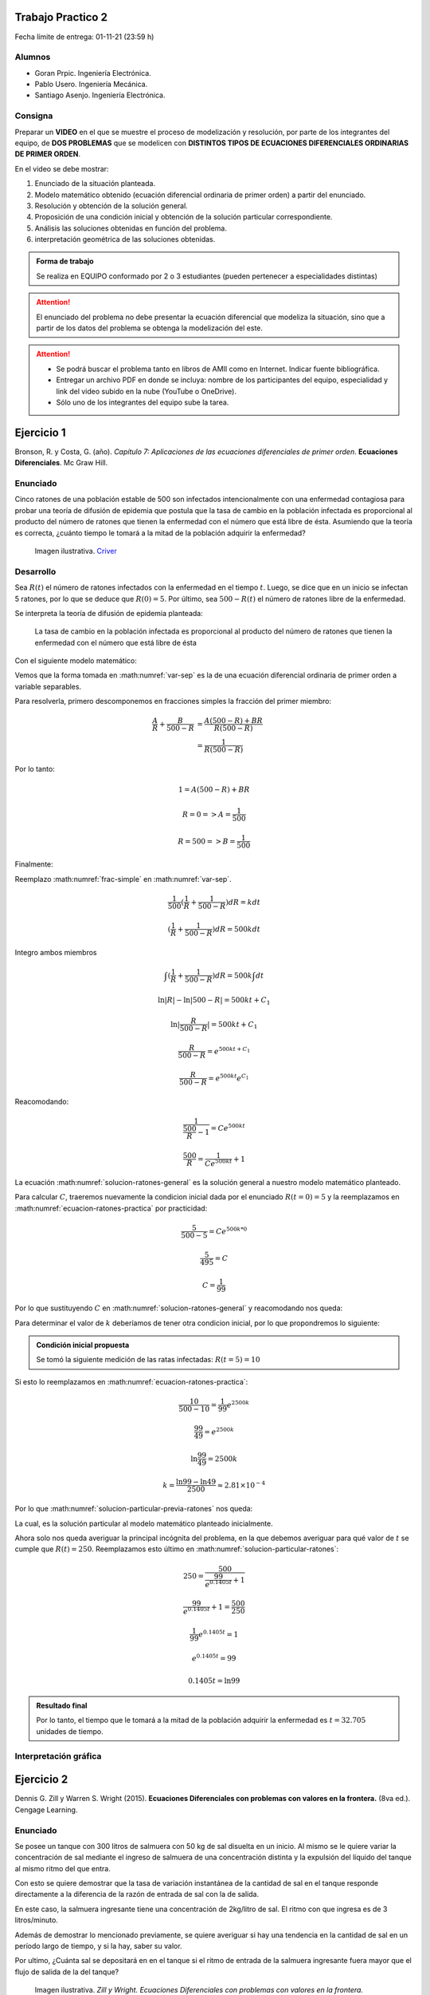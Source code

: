 .. Trabajo Practico 2 documentation master file, created by
   sphinx-quickstart on Fri Oct  8 21:02:57 2021.
   You can adapt this file completely to your liking, but it should at least
   contain the root `toctree` directive.

Trabajo Practico 2
==================

Fecha límite de entrega: 01-11-21 (23:59 h)


Alumnos
-------

- Goran Prpic. Ingeniería Electrónica.
- Pablo Usero. Ingeniería Mecánica.
- Santiago Asenjo. Ingeniería Electrónica.


Consigna
--------

Preparar un **VIDEO** en el que se muestre el proceso de modelización y
resolución, por parte de los integrantes del equipo, de **DOS PROBLEMAS**
que se modelicen con **DISTINTOS TIPOS DE ECUACIONES DIFERENCIALES
ORDINARIAS DE PRIMER ORDEN**.

En el video se debe mostrar:

#. Enunciado de la situación planteada.
#. Modelo matemático obtenido (ecuación diferencial ordinaria de primer
   orden) a partir del enunciado.
#. Resolución y obtención de la solución general.
#. Proposición de una condición inicial y obtención de la solución
   particular correspondiente.
#. Análisis las soluciones obtenidas en función del problema.
#. interpretación geométrica de las soluciones obtenidas.

.. admonition:: Forma de trabajo

   Se realiza en EQUIPO conformado por 2 o 3 estudiantes (pueden pertenecer a
   especialidades distintas)

.. attention::

   El enunciado del problema no debe presentar la ecuación diferencial que
   modeliza la situación, sino que a partir de los datos del problema se
   obtenga la modelización del este.

.. attention::

   - Se podrá buscar el problema tanto en libros de AMII como en Internet.
     Indicar fuente bibliográfica.
   - Entregar un archivo PDF en donde se incluya: nombre de los participantes
     del equipo, especialidad y link del video subido en la nube (YouTube o
     OneDrive).
   - Sólo uno de los integrantes del equipo sube la tarea.


Ejercicio 1
===========

Bronson, R. y Costa, G. (año). *Capítulo 7: Aplicaciones de las ecuaciones
diferenciales de primer orden*. **Ecuaciones Diferenciales**. Mc Graw Hill.

Enunciado
---------

Cinco ratones de una población estable de 500 son infectados intencionalmente
con una enfermedad contagiosa para probar una teoría de difusión de epidemia
que postula que la tasa de cambio en la población infectada es proporcional al
producto del número de ratones que tienen la enfermedad con el número que está
libre de ésta. Asumiendo que la teoría es correcta, ¿cuánto tiempo le tomará a
la mitad de la población adquirir la enfermedad?

.. figure:: _static/lab_rats.webp
   :alt: Ratones

   Imagen ilustrativa. `Criver <https://www.criver.com/eureka/the-early-
   history-of-the-lab-rat>`_


Desarrollo
----------

Sea :math:`R(t)` el número de ratones infectados con la enfermedad en el tiempo
:math:`t`. Luego, se dice que en un inicio se infectan 5 ratones, por lo que se
deduce que :math:`R(0) = 5`. Por último, sea :math:`500 - R(t)` el número de
ratones libre de la enfermedad.

Se interpreta la teoría de difusión de epidemia planteada:

   La tasa de cambio en la población infectada es proporcional al producto del
   número de ratones que tienen la enfermedad con el número que está libre de
   ésta

Con el siguiente modelo matemático:

.. math::
   :label: planteo-ley

   \frac {dR}{dt} = k R (500 - R)

.. math::
   :label: var-sep

   \frac {1}{R (500 - R)} dR = k dt

Vemos que la forma tomada en :math:numref:`var-sep` es la de una ecuación
diferencial ordinaria de primer orden a variable separables.

Para resolverla, primero descomponemos en fracciones simples la fracción
del primer miembro:

.. math::

   \frac {A}{R} + \frac {B}{500 - R} &= \frac {A(500 - R) + B R}{R (500 - R)} \\
                                     &= \frac {1}{R (500 - R)}

Por lo tanto:

.. math::

   1 = A(500 - R) + B R

   R=0 => A = \frac {1}{500}

   R=500 => B = \frac {1}{500}

Finalmente:

.. math::
   :label: frac-simple

   \frac {1}{R (500 - R)} = \frac {1}{500} ( \frac {1}{R} + \frac {1}{500 - R} )

Reemplazo :math:numref:`frac-simple` en :math:numref:`var-sep`.

.. math::

   \frac {1}{500} ( \frac {1}{R} + \frac {1}{500 - R} ) dR = k dt

   ( \frac {1}{R} + \frac {1}{500 - R} ) dR = 500 k dt

Integro ambos miembros

.. math::

   \int ( \frac {1}{R} + \frac {1}{500 - R} ) dR = 500 k \int dt

.. math::

   \ln |R| - \ln |500 - R| = 500kt + C_1

.. math::

   \ln | \frac {R}{500-R} | = 500kt + C_1

.. math::

   \frac {R}{500-R} = e^{500kt + C_1}

.. math::

   \frac {R}{500-R} = e^{500kt} e^{C_1}

.. math::
   :label: ecuacion-ratones-practica

   \frac {R}{500-R} = C e^{500kt}

Reacomodando:

.. math::

   \frac {1}{\frac {500}{R} -1} = C e^{500kt}

.. math::

   \frac {500}{R} = \frac {1}{C e^{500kt}} + 1

.. math::
   :label: solucion-ratones-general

   R_{(t)} = \frac {500}{ \frac {1}{C e^{500kt}} + 1 }

La ecuación :math:numref:`solucion-ratones-general` es la solución general
a nuestro modelo matemático planteado.

Para calcular :math:`C`, traeremos nuevamente la condicion inicial dada
por el enunciado :math:`R(t=0) = 5` y la reemplazamos en
:math:numref:`ecuacion-ratones-practica` por practicidad:

.. math::

   \frac {5}{500-5} = C e^{500 k * 0}

.. math::

   \frac {5}{495} = C

.. math::

   C = \frac {1}{99}

Por lo que sustituyendo :math:`C` en :math:numref:`solucion-ratones-general`
y reacomodando nos queda:

.. math::
   :label: solucion-particular-previa-ratones

   R_{(t)} = \frac {500}{ \frac {99}{e^{500kt}} + 1 }

Para determinar el valor de :math:`k` deberíamos de tener otra condicion
inicial, por lo que propondremos lo siguiente:

.. admonition:: Condición inicial propuesta

  Se tomó la siguiente medición de las ratas infectadas: :math:`R(t=5) = 10`

Si esto lo reemplazamos en :math:numref:`ecuacion-ratones-practica`:

.. math::

   \frac {10}{500-10} = \frac {1}{99} e^{2500k}

.. math::

   \frac {99}{49} = e^{2500k}

.. math::

   \ln \frac {99}{49} = 2500k

.. math::

   k = \frac {\ln 99 - \ln 49}{2500} \approx 2.81 \times 10^{-4}

Por lo que :math:numref:`solucion-particular-previa-ratones` nos queda:

.. math::
   :label: solucion-particular-ratones

   R_{(t)} = \frac {500}{ \frac {99}{e^{0.1405 t}} + 1 }

La cual, es la solución particular al modelo matemático planteado
inicialmente.

Ahora solo nos queda averiguar la principal incógnita del problema, en la que
debemos averiguar para qué valor de :math:`t` se cumple que :math:`R(t)=250`.
Reemplazamos esto último en :math:numref:`solucion-particular-ratones`:

.. math::

   250 = \frac {500}{ \frac {99}{e^{0.1405 t}} + 1 }

.. math::

   \frac {99}{e^{0.1405 t}} + 1 = \frac {500}{250}

.. math::

   \frac {1}{99} e^{0.1405 t} = 1

.. math::

   e^{0.1405 t} = 99

   0.1405 t = \ln 99

.. math::
   :label: solucion-p1

   t = \frac {\ln 99}{0.1405} \approx 32.705

.. admonition:: Resultado final

   Por lo tanto, el tiempo que le tomará a la mitad de la población adquirir la
   enfermedad es :math:`t=32.705` unidades de tiempo.


Interpretación gráfica
----------------------

.. raw:: html
   :file: _static/graph-1.html



Ejercicio 2
===========

Dennis G. Zill y Warren S. Wright (2015). **Ecuaciones Diferenciales con
problemas con valores en la frontera.** (8va ed.). Cengage Learning.


Enunciado
---------

Se posee un tanque con 300 litros de salmuera con 50 kg de sal disuelta en un
inicio. Al mismo se le quiere variar la concentración de sal mediante el
ingreso de salmuera de una concentración distinta y la expulsión del líquido
del tanque al mismo ritmo del que entra.

Con esto se quiere demostrar que la tasa de variación instantánea de la
cantidad de sal en el tanque responde directamente a la diferencia de la razón
de entrada de sal con la de salida.

En este caso, la salmuera ingresante tiene una concentración de 2kg/litro de
sal. El ritmo con que ingresa es de 3 litros/minuto.

Además de demostrar lo mencionado previamente, se quiere averiguar si hay una
tendencia en la cantidad de sal en un período largo de tiempo, y si la hay,
saber su valor.

Por ultimo, ¿Cuánta sal se depositará en en el tanque si el ritmo de entrada
de la salmuera ingresante fuera mayor que el flujo de salida de la del tanque?


.. figure:: _static/tanque.png
   :alt: tanque

   Imagen ilustrativa. `Zill y Wright. Ecuaciones Diferenciales con
   problemas con valores en la frontera.`


Desarrollo
----------

Sea :math:`A_{(t)}` la cantidad de sal, medida en kilogramos, dentro del tanque
en el tiempo :math:`t`, entonces la razón con al que :math:`A_{(t)}` cambia es
una razón neta:

.. math::
   :label: ec-dif-inicial

   \frac {dA}{dt} = R_{entra} - R_{sale}

Donde:

- :math:`R_{entra}` es la **razón de entrada** de la sal con la que entra en
  el tanque
- :math:`R_{sale}` es la **razón de salida** de la sal con la que sale del
  tanque

A su vez, :math:`R_{entra}`, que se mide en kilos por minuto, es el producto
de la concentración de la afluencia de sal y la tasa de flujo de fluido.
Ambas magnitudes, según el enunciado, valen :math:`2 \frac {kg}{litro}` y 
:math:`6 \frac {litro}{minuto}` respectivamente, entonces:

.. math::
   :label: def-r-entra

   R_{entra} = 2 \frac {kg}{litro} * 3 \frac {litro}{minuto} = 6 \frac {kg}{minuto}

Como la solución que sale del tanque tiene la misma razón con la que entra, la
cantidad de litros de salmuera en el tanque al tiempo t es una constante de
300 litros.

Sea :math:`c_{(t)}` la concentración de la sal en el tanque así como en el
flujo de salida, y queda definida de la siguiente manera:

.. math::

   c_{(t)} = \frac { A_{(t)} }{300} \frac {kg}{litro}

Recordemos que :math:`A_{(t)}`  es la **cantidad** de sal detro del tanque
en un tiempo :math:`t`.

Luego, la razón de salida :math:`R_{sale}`, muy similar a la razón de
entrada, es el producto de la concentración de sal en el tanque y el flujo
de salida de la solución. Estas magnitudes valen :math:`c_{(t)}` y
:math:`3 \frac {litro}{minuto}`, es decir:

.. math::

   R_{sale} = c_{(t)} * 3 \frac {litro}{minuto} 

Reemplazamos la definición de :math:`c_{(t)}`, simplificamos y nos queda:

.. math::
   :label: def-r-sale

   R_{sale} = \frac { A_{(t)} }{100} \frac {kg}{minuto}

Con ambas razones definidas, sustituimos :math:numref:`def-r-entra` y
:math:numref:`def-r-sale` en :math:numref:`ec-dif-inicial`:

.. math::

   \frac {dA}{dt} = \left( 6 \frac {kg}{minuto} \right) - \left( \frac
                    { A_{(t)} }{100} \frac {kg}{minuto} \right)

Reacomodando:

.. math::

   \frac {dA}{dt} + \frac { A_{(t)} }{100} \frac {kg}{minuto} = 6 \frac
   {kg}{minuto}

Vemos que todos los términos, en ambos miembros, poseen las mismas unidades
(ya que :math:`\left[ \frac {dA}{dt} \right] = \frac {kg}{minuto}` ), y por lo
tanto, para simplificar el cálculo, dejaremos de mencionarlas de ahora en
más, a no ser que sea necesario explicitarlas. Entonces:

.. math::
   :label: ec-dif-mod-mat

   \frac {dA}{dt} + \frac { A_{(t)} }{100} = 6

La ecuación :math:numref:`ec-dif-mod-mat` es la modelización matemática del
problema planteado, la cual es una ecuación diferencial ordinaria de primer
orden.

Si :math:`R_{entra}` y :math:`R_{sale}` son las razones de entrada y de salida
de las soluciones de salmuera, entonces hay tres posibilidades:

#. :math:`R_{entra} = R_{sale}`
#. :math:`R_{entra} > R_{sale}`
#. :math:`R_{entra} < R_{sale}`

En el análisis que conduce a la ecuación :math:numref:`ec-dif-mod-mat` se tomo
la relación :math:`R_{entra} = R_{sale}`.

Para encontrar la función solución :math:`A_{(t)}` se utiliza método del
factor integrante. Según :math:numref:`ec-dif-mod-mat` se definen:

.. math::

   p_{(t)} = \frac {1}{100}

.. math::

   q_{(t)} = 6

Sea :math:`u_{(t)}` el factor integrante definido como:

.. math::

   u_{(t)} = e ^ {\int p_{(t)} dt} = e ^ {\frac {1}{100} \int dt}

.. math::
   :label: factor-integrante

   u_{(t)} = e^{\frac {t}{100}}

Multiplicando ambos miembros de :math:numref:`ec-dif-mod-mat` por el factor
integrante nos queda:

.. math::

   \frac {dA}{dt} * u_{(t)} + \frac { A_{(t)} }{100} * u_{(t)} = 6 * u_{(t)}

Sustituimos con :math:numref:`factor-integrante`:

.. math::

   \frac {dA}{dt} * e^{\frac {t}{100}} + \frac { A_{(t)} }{100} *
   e^{\frac {t}{100}} = 6 * e^{\frac {t}{100}}

Notamos que el miembro izquierdo de la expresión anterior es igual a la
derivada del producto entre :math:`A_{(t)}` y :math:`e^{\frac {t}{100}}`, por
lo que se puede reescribir como:

.. math::

   \frac {d}{dt} (A_{(t)} * e^{\frac {t}{100}}) = 6 * e^{\frac {t}{100}}

Integramos ambos miembros:

.. math::

   \int \frac {d}{dt} (A_{(t)} * e^{\frac {t}{100}}) dt = \int 6 *
   e^{\frac {t}{100}} dt

.. math::

   A_{(t)} * e^{\frac {t}{100}} = 600 * e^{\frac {t}{100}} + C

Tal que :math:`C` es una constante de integración.

Por último, despejando :math:`A_{(t)}`, obtenemos la **solución general** de la
ecuación diferencial ordinaria de primer orden:

.. math::
   :label: solucion-tanque-general

   A_{(t)} = 600 + C * e^{\frac {-t}{100}}

Por la condición inicial dada en el enunciado, sabemos que :math:`A(t=0) = 50`.
Sustituimos esta condición inicial en :math:numref:`solucion-tanque-general`:

.. math::

   50 = 600 + C * e^{\frac {0}{100}}

.. math::

   -550 = C * 1 \implies C = -550

Reemplazamos en :math:numref:`solucion-tanque-general`:

.. math::
   :label: solucion-tanque-particular

   A_{(t)} = 600 - 550 * e^{\frac {-t}{100}}

Y obtenemos :math:numref:`solucion-tanque-particular` que es la **solución
particular** de nuestro modelo planteado inicialmente.

.. todo::

   Resolver incógnita a plantear en el enunciado


Interpretación gráfica
----------------------


.. raw:: html
   :file: _static/graph-2.html


.. todo::

   Agregar comentarios
